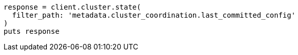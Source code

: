 [source, ruby]
----
response = client.cluster.state(
  filter_path: 'metadata.cluster_coordination.last_committed_config'
)
puts response
----
